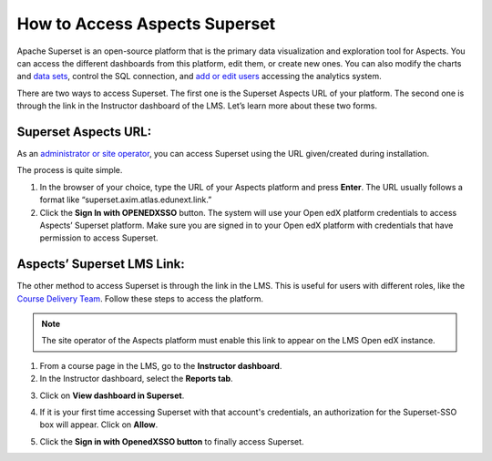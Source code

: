 How to Access Aspects Superset
##############################

Apache Superset is an open-source platform that is the primary data visualization and exploration tool for Aspects. You can access the different dashboards from this platform, edit them, or create new ones. You can also modify the charts and `data sets <https://docs.openedx.org/projects/openedx-aspects/en/latest/administrator/how_to/database_connections.html>`_, control the SQL connection, and `add or edit users <https://docs.openedx.org/projects/openedx-aspects/en/latest/administrator/how_to/create_new_role.html>`_ accessing the analytics system.

.. image:: /_static/superset_access_overview.png

There are two ways to access Superset. The first one is the Superset Aspects URL of your platform. The second one is through the link in the Instructor dashboard of the LMS. Let’s learn more about these two forms.

Superset Aspects URL:
*********************
As an `administrator or site operator <https://docs.openedx.org/projects/openedx-aspects/en/latest/administrator/concepts/role_description.html>`_, you can access Superset using the URL given/created during installation.

The process is quite simple.

1. In the browser of your choice, type the URL of your Aspects platform and press **Enter**. The URL usually follows a format like “superset.axim.atlas.edunext.link.”

2. Click the **Sign In with OPENEDXSSO** button. The system will use your Open edX platform credentials to access Aspects’ Superset platform. Make sure you are signed in to your Open edX platform with credentials that have permission to access Superset.

.. image:: /_static/superset_access_1.png

Aspects’ Superset LMS Link:
***************************
The other method to access Superset is through the link in the LMS. This is useful for users with different roles, like the `Course Delivery Team <https://docs.openedx.org/projects/openedx-aspects/en/latest/course_team/index.html>`_. Follow these steps to access the platform.

.. note:: The site operator of the Aspects platform must enable this link to appear on the LMS Open edX instance. 

1. From a course page in the LMS, go to the **Instructor dashboard**.

2. In the Instructor dashboard, select the **Reports tab**.

.. image:: /_static/superset_access_3.png

3. Click on **View dashboard in Superset**.

.. image:: /_static/superset_access_4.png

4. If it is your first time accessing Superset with that account's credentials, an authorization for the Superset-SSO box will appear. Click on **Allow**.

.. image:: /_static/superset_access_5.png

5. Click the **Sign in with OpenedXSSO button** to finally access Superset.

.. image:: /_static/superset_access_1.png
